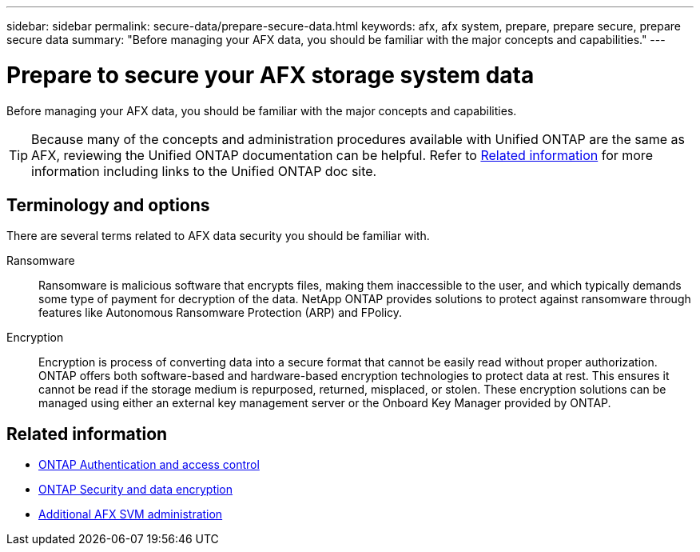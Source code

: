 ---
sidebar: sidebar
permalink: secure-data/prepare-secure-data.html
keywords: afx, afx system, prepare, prepare secure, prepare secure data
summary: "Before managing your AFX data, you should be familiar with the major concepts and capabilities."
---

= Prepare to secure your AFX storage system data
:icons: font
:imagesdir: ../media/

[.lead]
Before managing your AFX data, you should be familiar with the major concepts and capabilities.

[TIP]
Because many of the concepts and administration procedures available with Unified ONTAP are the same as AFX, reviewing the Unified ONTAP documentation can be helpful. Refer to <<Related information>> for more information including links to the Unified ONTAP doc site.

== Terminology and options

There are several terms related to AFX data security you should be familiar with.

Ransomware::
Ransomware is malicious software that encrypts files, making them inaccessible to the user, and which typically demands some type of payment for decryption of the data. NetApp ONTAP provides solutions to protect against ransomware through features like Autonomous Ransomware Protection (ARP) and FPolicy.

Encryption::
Encryption is process of converting data into a secure format that cannot be easily read without proper authorization. ONTAP offers both software-based and hardware-based encryption technologies to protect data at rest. This ensures it cannot be read if the storage medium is repurposed, returned, misplaced, or stolen. These encryption solutions can be managed using either an external key management server or the Onboard Key Manager provided by ONTAP.

== Related information

* https://docs.netapp.com/us-en/ontap/authentication-access-control/index.html[ONTAP Authentication and access control^]
* https://docs.netapp.com/us-en/ontap/security-encryption/index.html[ONTAP Security and data encryption]
* link:../administer/additional-ontap-svm.html[Additional AFX SVM administration]
